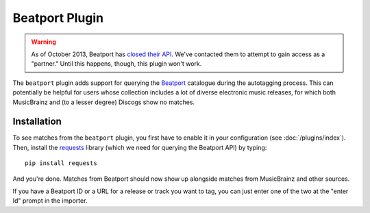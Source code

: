 Beatport Plugin
===============

.. warning::

  As of October 2013, Beatport has `closed their API`_. We've contacted them
  to attempt to gain access as a "partner." Until this happens, though, this
  plugin won't work.

The ``beatport`` plugin adds support for querying the `Beatport`_ catalogue
during the autotagging process. This can potentially be helpful for users
whose collection includes a lot of diverse electronic music releases, for which
both MusicBrainz and (to a lesser degree) Discogs show no matches.

.. _Beatport: http://beatport.com
.. _closed their API: http://api.beatport.com

Installation
------------

To see matches from the ``beatport`` plugin, you first have to enable it in
your configuration (see :doc:`/plugins/index`). Then, install the `requests`_
library (which we need for querying the Beatport API) by typing::

    pip install requests

And you're done. Matches from Beatport should now show up alongside matches
from MusicBrainz and other sources.

If you have a Beatport ID or a URL for a release or track you want to tag, you
can just enter one of the two at the "enter Id" prompt in the importer.

.. _requests: http://docs.python-requests.org/en/latest/
